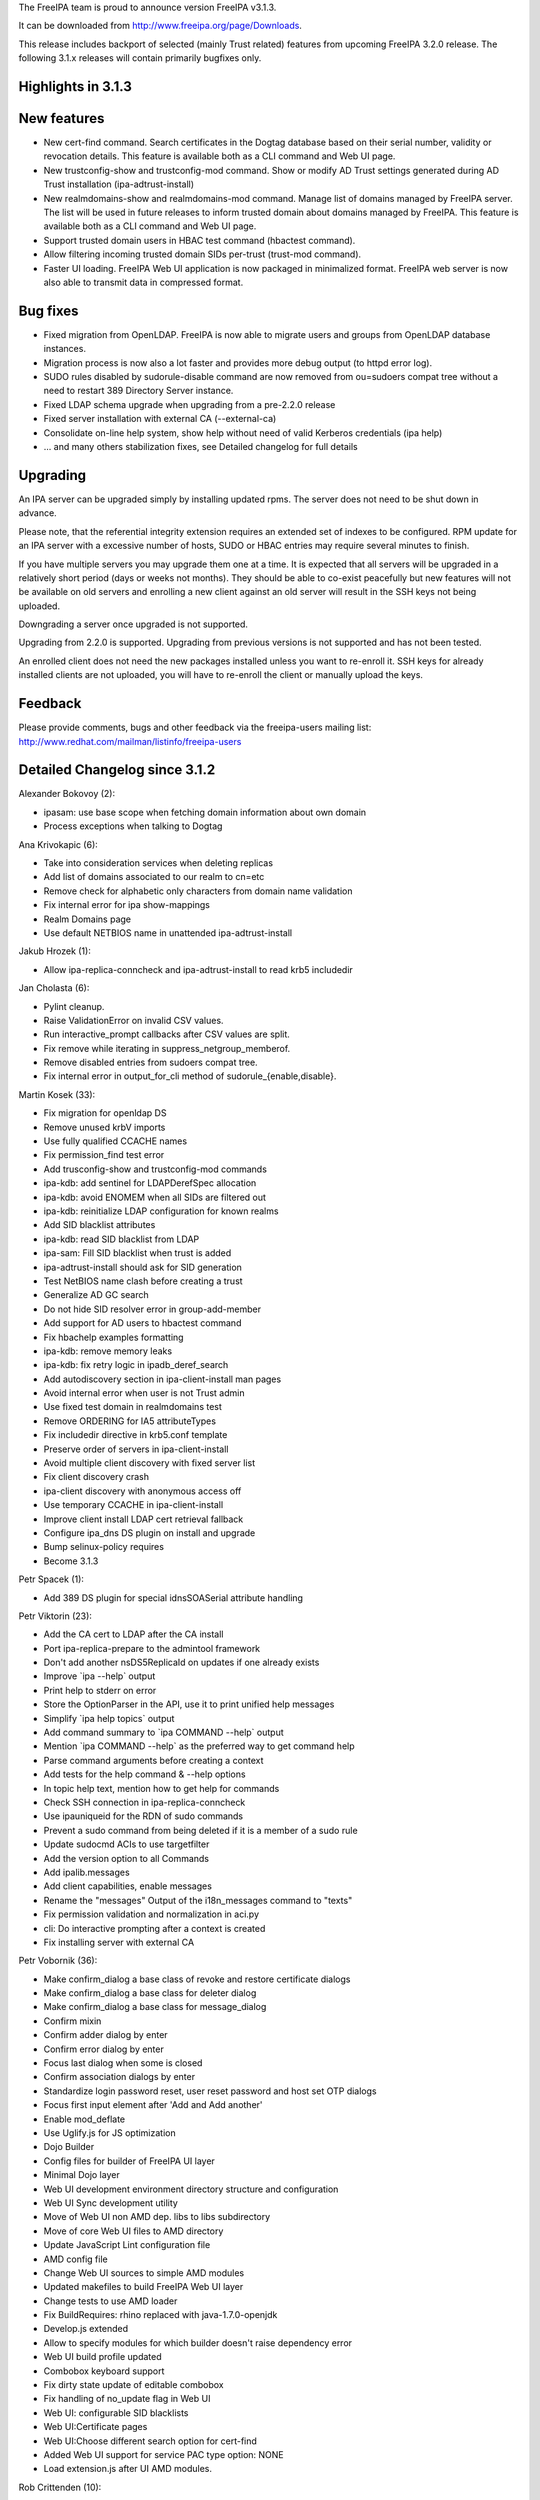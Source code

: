 The FreeIPA team is proud to announce version FreeIPA v3.1.3.

It can be downloaded from http://www.freeipa.org/page/Downloads.

This release includes backport of selected (mainly Trust related)
features from upcoming FreeIPA 3.2.0 release. The following 3.1.x
releases will contain primarily bugfixes only.



Highlights in 3.1.3
-------------------



New features
----------------------------------------------------------------------------------------------

-  New cert-find command. Search certificates in the Dogtag database
   based on their serial number, validity or revocation details. This
   feature is available both as a CLI command and Web UI page.
-  New trustconfig-show and trustconfig-mod command. Show or modify AD
   Trust settings generated during AD Trust installation
   (ipa-adtrust-install)
-  New realmdomains-show and realmdomains-mod command. Manage list of
   domains managed by FreeIPA server. The list will be used in future
   releases to inform trusted domain about domains managed by FreeIPA.
   This feature is available both as a CLI command and Web UI page.
-  Support trusted domain users in HBAC test command (hbactest command).
-  Allow filtering incoming trusted domain SIDs per-trust (trust-mod
   command).
-  Faster UI loading. FreeIPA Web UI application is now packaged in
   minimalized format. FreeIPA web server is now also able to transmit
   data in compressed format.



Bug fixes
----------------------------------------------------------------------------------------------

-  Fixed migration from OpenLDAP. FreeIPA is now able to migrate users
   and groups from OpenLDAP database instances.
-  Migration process is now also a lot faster and provides more debug
   output (to httpd error log).
-  SUDO rules disabled by sudorule-disable command are now removed from
   ou=sudoers compat tree without a need to restart 389 Directory Server
   instance.
-  Fixed LDAP schema upgrade when upgrading from a pre-2.2.0 release
-  Fixed server installation with external CA (--external-ca)
-  Consolidate on-line help system, show help without need of valid
   Kerberos credentials (ipa help)
-  ... and many others stabilization fixes, see Detailed changelog for
   full details

Upgrading
---------

An IPA server can be upgraded simply by installing updated rpms. The
server does not need to be shut down in advance.

Please note, that the referential integrity extension requires an
extended set of indexes to be configured. RPM update for an IPA server
with a excessive number of hosts, SUDO or HBAC entries may require
several minutes to finish.

If you have multiple servers you may upgrade them one at a time. It is
expected that all servers will be upgraded in a relatively short period
(days or weeks not months). They should be able to co-exist peacefully
but new features will not be available on old servers and enrolling a
new client against an old server will result in the SSH keys not being
uploaded.

Downgrading a server once upgraded is not supported.

Upgrading from 2.2.0 is supported. Upgrading from previous versions is
not supported and has not been tested.

An enrolled client does not need the new packages installed unless you
want to re-enroll it. SSH keys for already installed clients are not
uploaded, you will have to re-enroll the client or manually upload the
keys.

Feedback
--------

Please provide comments, bugs and other feedback via the freeipa-users
mailing list: http://www.redhat.com/mailman/listinfo/freeipa-users



Detailed Changelog since 3.1.2
------------------------------

Alexander Bokovoy (2):

-  ipasam: use base scope when fetching domain information about own
   domain
-  Process exceptions when talking to Dogtag

Ana Krivokapic (6):

-  Take into consideration services when deleting replicas
-  Add list of domains associated to our realm to cn=etc
-  Remove check for alphabetic only characters from domain name
   validation
-  Fix internal error for ipa show-mappings
-  Realm Domains page
-  Use default NETBIOS name in unattended ipa-adtrust-install

Jakub Hrozek (1):

-  Allow ipa-replica-conncheck and ipa-adtrust-install to read krb5
   includedir

Jan Cholasta (6):

-  Pylint cleanup.
-  Raise ValidationError on invalid CSV values.
-  Run interactive_prompt callbacks after CSV values are split.
-  Fix remove while iterating in suppress_netgroup_memberof.
-  Remove disabled entries from sudoers compat tree.
-  Fix internal error in output_for_cli method of
   sudorule_{enable,disable}.

Martin Kosek (33):

-  Fix migration for openldap DS
-  Remove unused krbV imports
-  Use fully qualified CCACHE names
-  Fix permission_find test error
-  Add trusconfig-show and trustconfig-mod commands
-  ipa-kdb: add sentinel for LDAPDerefSpec allocation
-  ipa-kdb: avoid ENOMEM when all SIDs are filtered out
-  ipa-kdb: reinitialize LDAP configuration for known realms
-  Add SID blacklist attributes
-  ipa-kdb: read SID blacklist from LDAP
-  ipa-sam: Fill SID blacklist when trust is added
-  ipa-adtrust-install should ask for SID generation
-  Test NetBIOS name clash before creating a trust
-  Generalize AD GC search
-  Do not hide SID resolver error in group-add-member
-  Add support for AD users to hbactest command
-  Fix hbachelp examples formatting
-  ipa-kdb: remove memory leaks
-  ipa-kdb: fix retry logic in ipadb_deref_search
-  Add autodiscovery section in ipa-client-install man pages
-  Avoid internal error when user is not Trust admin
-  Use fixed test domain in realmdomains test
-  Remove ORDERING for IA5 attributeTypes
-  Fix includedir directive in krb5.conf template
-  Preserve order of servers in ipa-client-install
-  Avoid multiple client discovery with fixed server list
-  Fix client discovery crash
-  ipa-client discovery with anonymous access off
-  Use temporary CCACHE in ipa-client-install
-  Improve client install LDAP cert retrieval fallback
-  Configure ipa_dns DS plugin on install and upgrade
-  Bump selinux-policy requires
-  Become 3.1.3

Petr Spacek (1):

-  Add 389 DS plugin for special idnsSOASerial attribute handling

Petr Viktorin (23):

-  Add the CA cert to LDAP after the CA install
-  Port ipa-replica-prepare to the admintool framework
-  Don't add another nsDS5ReplicaId on updates if one already exists
-  Improve \`ipa --help\` output
-  Print help to stderr on error
-  Store the OptionParser in the API, use it to print unified help
   messages
-  Simplify \`ipa help topics\` output
-  Add command summary to \`ipa COMMAND --help\` output
-  Mention \`ipa COMMAND --help\` as the preferred way to get command
   help
-  Parse command arguments before creating a context
-  Add tests for the help command & --help options
-  In topic help text, mention how to get help for commands
-  Check SSH connection in ipa-replica-conncheck
-  Use ipauniqueid for the RDN of sudo commands
-  Prevent a sudo command from being deleted if it is a member of a sudo
   rule
-  Update sudocmd ACIs to use targetfilter
-  Add the version option to all Commands
-  Add ipalib.messages
-  Add client capabilities, enable messages
-  Rename the "messages" Output of the i18n_messages command to "texts"
-  Fix permission validation and normalization in aci.py
-  cli: Do interactive prompting after a context is created
-  Fix installing server with external CA

Petr Vobornik (36):

-  Make confirm_dialog a base class of revoke and restore certificate
   dialogs
-  Make confirm_dialog a base class for deleter dialog
-  Make confirm_dialog a base class for message_dialog
-  Confirm mixin
-  Confirm adder dialog by enter
-  Confirm error dialog by enter
-  Focus last dialog when some is closed
-  Confirm association dialogs by enter
-  Standardize login password reset, user reset password and host set
   OTP dialogs
-  Focus first input element after 'Add and Add another'
-  Enable mod_deflate
-  Use Uglify.js for JS optimization
-  Dojo Builder
-  Config files for builder of FreeIPA UI layer
-  Minimal Dojo layer
-  Web UI development environment directory structure and configuration
-  Web UI Sync development utility
-  Move of Web UI non AMD dep. libs to libs subdirectory
-  Move of core Web UI files to AMD directory
-  Update JavaScript Lint configuration file
-  AMD config file
-  Change Web UI sources to simple AMD modules
-  Updated makefiles to build FreeIPA Web UI layer
-  Change tests to use AMD loader
-  Fix BuildRequires: rhino replaced with java-1.7.0-openjdk
-  Develop.js extended
-  Allow to specify modules for which builder doesn't raise dependency
   error
-  Web UI build profile updated
-  Combobox keyboard support
-  Fix dirty state update of editable combobox
-  Fix handling of no_update flag in Web UI
-  Web UI: configurable SID blacklists
-  Web UI:Certificate pages
-  Web UI:Choose different search option for cert-find
-  Added Web UI support for service PAC type option: NONE
-  Load extension.js after UI AMD modules.

Rob Crittenden (10):

-  Make certmonger a (pre) requires on server, restart it before
   upgrading
-  Use new certmonger locking to prevent NSS database corruption.
-  Better logging for AdminTool and ipa-ldap-updater
-  Improve migration performance
-  Add LDAP server fallback to client installer
-  Prevent a crash when no entries are successfully migrated.
-  Implement the cert-find command for the dogtag CA backend.
-  Add missing v3 schema on upgrades, fix typo in schema.
-  Don't base64-encode the CA cert when uploading it during an upgrade.
-  Improve some error handling in ipa-replica-manage

Sumit Bose (7):

-  ipa-kdb: remove unused variable
-  ipa-kdb: Uninitialized scalar variable in ipadb_reinit_mspac()
-  ipa-sam: Array compared against 0 in ipasam_set_trusted_domain()
-  ipa-kdb: Dereference after null check in ipa_kdb_mspac.c
-  ipa-lockout: Wrong sizeof argument in ipa_lockout.c
-  ipa-extdom: Double-free in ipa_extdom_common.c
-  ipa-pwd: Unchecked return value ipapwd_chpwop()

Tomas Babej (13):

-  Fix a typo in ipa-adtrust-install help
-  Prevent integer overflow when setting krbPasswordExpiration
-  Add option to specify SID using domain name to idrange-add/mod
-  Prevent changing protected group's name using --setattr
-  Use default.conf as flag of IPA client being installed
-  Make sure appropriate exit status is returned in make-test
-  Make options checks in idrange-add/mod consistent
-  Add trusted domain range objectclass when using idrange-mod
-  Perform secondary rid range overlap check for local ranges only
-  Make sure uninstall script prompts for reboot as last
-  Remove implicit Str to DN conversion using \*-attr
-  Enforce exact SID match when adding or modifying a ID range
-  Add logging to join command

sbose (1):

-  ipa-kdb: Free talloc autofree context when module is closed
